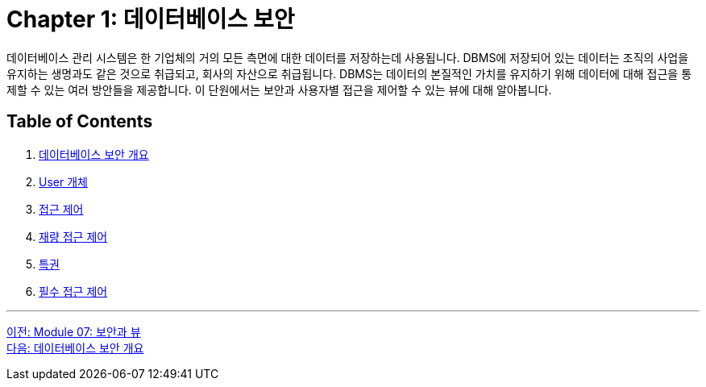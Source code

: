 = Chapter 1: 데이터베이스 보안

데이터베이스 관리 시스템은 한 기업체의 거의 모든 측면에 대한 데이터를 저장하는데 사용됩니다. DBMS에 저장되어 있는 데이터는 조직의 사업을 유지하는 생명과도 같은 것으로 취급되고, 회사의 자산으로 취급됩니다. DBMS는 데이터의 본질적인 가치를 유지하기 위해 데이터에 대해 접근을 통제할 수 있는 여러 방안들을 제공합니다. 이 단원에서는 보안과 사용자별 접근을 제어할 수 있는 뷰에 대해 알아봅니다.

== Table of Contents
1. link:./01-2_overview_security.adoc[데이터베이스 보안 개요]
2. link:./01-3_user_object.adoc[User 개체]
3. link:./01-4_access_control.adoc[접근 제어]
4. link:./01-5_dac.adoc[재량 접근 제어]
5. link:./01-6_privilege.adoc[특권]
6. link:./01-7_nece.adoc[필수 접근 제어]

---

link:./00_security_view.adoc[이전: Module 07: 보안과 뷰] +
link:./01-2_overview_security.adoc[다음: 데이터베이스 보안 개요]